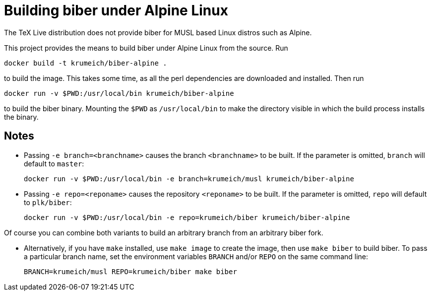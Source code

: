 = Building biber under Alpine Linux

The TeX Live distribution does not provide biber for MUSL based Linux distros
such as Alpine.

This project provides the means to build biber under Alpine Linux from the
source. Run

----
docker build -t krumeich/biber-alpine .
----

to build the image. This takes some time, as all the perl dependencies are
downloaded and installed. Then run

----
docker run -v $PWD:/usr/local/bin krumeich/biber-alpine
----

to build the biber binary. Mounting the `$PWD` as `/usr/local/bin` to make the
directory visible in which the build process installs the binary.

== Notes

* Passing `-e branch=<branchname>` causes the branch `<branchname>` to be
  built. If the parameter is omitted, `branch` will default to `master`:
+
----
docker run -v $PWD:/usr/local/bin -e branch=krumeich/musl krumeich/biber-alpine
---- 

* Passing `-e repo=<reponame>` causes the repository `<reponame>` to be
  built. If the parameter is omitted, `repo` will default to `plk/biber`:
+
----
docker run -v $PWD:/usr/local/bin -e repo=krumeich/biber krumeich/biber-alpine
----

Of course you can combine both variants to build an arbitrary branch from an
arbitrary biber fork.

* Alternatively, if you have `make` installed, use `make image` to create the
  image, then use `make biber` to build biber. To pass a particular branch name,
  set the environment variables `BRANCH` and/or `REPO` on the same command line:
+   
----
BRANCH=krumeich/musl REPO=krumeich/biber make biber
----
